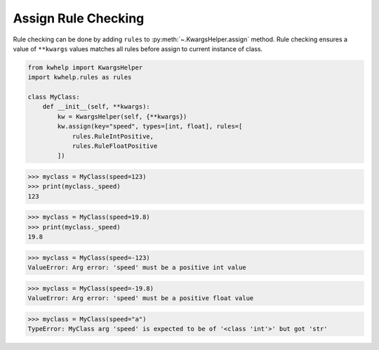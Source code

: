 Assign Rule Checking
====================

Rule checking can be done by adding ``rules`` to :py:meth:`~.KwargsHelper.assign` method.
Rule checking ensures a value of ``**kwargs`` values matches all rules before assign to
current instance of class.

.. code-block:: python

    from kwhelp import KwargsHelper
    import kwhelp.rules as rules

    class MyClass:
        def __init__(self, **kwargs):
            kw = KwargsHelper(self, {**kwargs})
            kw.assign(key="speed", types=[int, float], rules=[
                rules.RuleIntPositive,
                rules.RuleFloatPositive
            ])

.. code-block:: python

    >>> myclass = MyClass(speed=123)
    >>> print(myclass._speed)
    123

.. code-block:: python

    >>> myclass = MyClass(speed=19.8)
    >>> print(myclass._speed)
    19.8

.. code-block:: python

    >>> myclass = MyClass(speed=-123)
    ValueError: Arg error: 'speed' must be a positive int value

.. code-block:: python

    >>> myclass = MyClass(speed=-19.8)
    ValueError: Arg error: 'speed' must be a positive float value

.. code-block:: python

    >>> myclass = MyClass(speed="a")
    TypeError: MyClass arg 'speed' is expected to be of '<class 'int'>' but got 'str'
